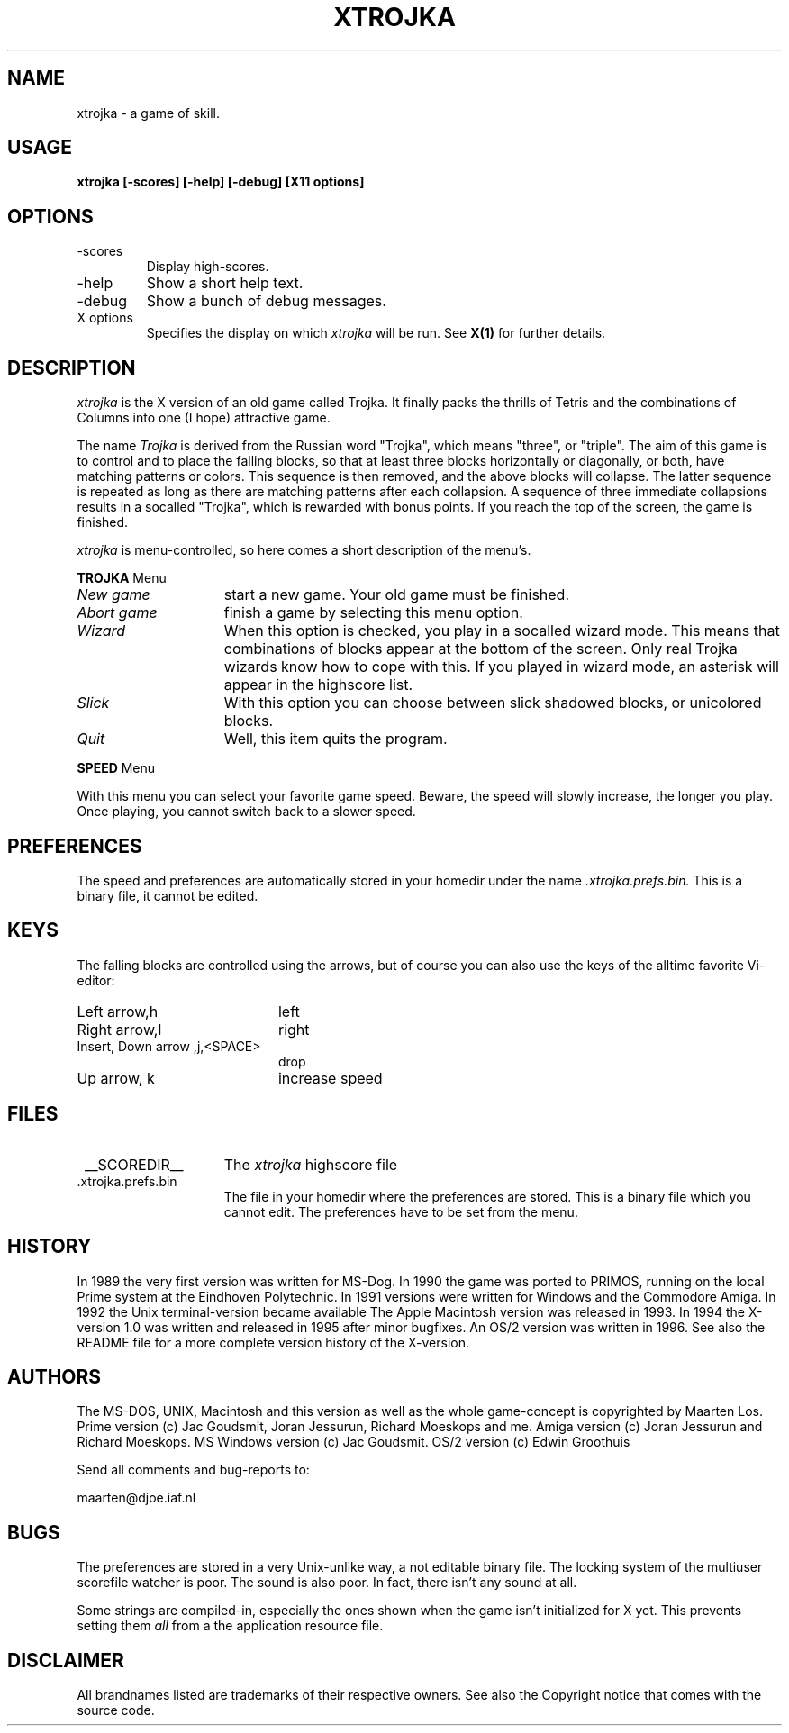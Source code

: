 .TH XTROJKA 6 "1 Mar 1996"
.SH NAME
xtrojka \- a game of skill.
.SH USAGE
.B xtrojka [-scores] [-help] [-debug] [X11 options]
.SH OPTIONS
.IP \-scores
Display high-scores.
.IP \-help
Show a short help text.
.IP \-debug
Show a bunch of debug messages.
.IP X\ options
Specifies the display on which
.IR xtrojka
will be run. See 
.BR X(1)
for further details.
.SH DESCRIPTION
.IR xtrojka
is the X version of an old game called Trojka. It finally
packs the thrills of Tetris
and the combinations of Columns into one (I hope) attractive game.
.PP
The name
.IR Trojka
is derived from the Russian word "Trojka", which
means "three", or "triple".
The aim of this game is to control and to place the falling blocks,
so that at least three blocks horizontally or diagonally, or both,
have matching patterns or colors. This sequence is then removed, and the above 
blocks will collapse. The latter sequence is repeated as long as
there are matching patterns after each collapsion.
A sequence of three immediate collapsions results in a socalled
"Trojka",  which is rewarded with bonus points.
If you reach the top of the screen, the game is finished. 
.PP 
.IR xtrojka
is menu-controlled, so here comes a short description of the menu's.
.PP The
.B TROJKA
Menu
.LP
.TP 15
.I New\ game
start a new game. Your old game must be finished.
.TP
.I Abort\ game
finish a game by selecting this menu option.
.TP
.I Wizard
When this option is checked, you play in a socalled wizard mode. This means
that combinations of blocks appear at the bottom of the screen. Only real
Trojka wizards know how to cope with this. If you played in wizard mode,
an asterisk will appear in the highscore list.
.TP
.I Slick
With this option you can choose between slick shadowed blocks, or 
unicolored blocks. 
.TP
.I Quit
Well, this item quits the program.
.PP The
.B SPEED
Menu
.LP
With this menu you can select your favorite game speed. Beware, the speed
will slowly increase, the longer you play. Once playing, you cannot switch
back to a slower speed.

.SH PREFERENCES
The speed and preferences are automatically stored in your homedir under
the name
.I \.xtrojka\.prefs\.bin.
This is a binary file, it cannot be edited.

.SH KEYS
The falling blocks are controlled using the arrows, but of course
you can also use the keys of the alltime favorite Vi-editor:
.PP

.TP 20
Left arrow,h
left
.TP
Right arrow,l
right
.TP
Insert, Down arrow ,j,<SPACE>
drop
.TP
Up arrow, k
increase speed

.SH FILES
.TP 15
 __SCOREDIR__
The 
.IR xtrojka
highscore file
.TP
 .xtrojka.prefs.bin
The file in your homedir where the preferences are stored. This is
a binary file which you cannot edit. The preferences have to be set from
the menu.

.SH HISTORY
In 1989 the very first version was written for MS-Dog.
In 1990 the game was ported to PRIMOS, running on the local Prime
system at the Eindhoven Polytechnic.
In 1991 versions were written for Windows and the Commodore Amiga.
In 1992 the Unix terminal-version became available 
The Apple Macintosh version was released in 1993.
In 1994 the X-version 1.0 was written and released in 1995 after
minor bugfixes. An OS/2 version was written in 1996.
See also the README file for a more complete version history of the
X-version.

.SH AUTHORS
The MS-DOS, UNIX, Macintosh and this version as well as the whole game-concept
is copyrighted by Maarten Los.
Prime version (c) Jac Goudsmit, Joran Jessurun, Richard Moeskops and me.
Amiga version (c) Joran Jessurun and Richard Moeskops.
MS Windows version (c) Jac Goudsmit. OS/2 version (c) Edwin Groothuis
.PP
Send all comments and bug-reports to:
.PP
maarten@djoe.iaf.nl

.SH BUGS
The preferences are stored
in a very Unix-unlike way, a not editable binary file. The
locking system of the multiuser scorefile watcher is poor.  The sound
is also poor. In fact, there isn't any sound at all. 
.PP
Some strings are compiled-in, especially the ones shown when the
game isn't initialized for X yet. This prevents setting them
.I all
from a the application resource file.

.SH DISCLAIMER
All brandnames listed are trademarks of their respective owners.
See also the Copyright notice that comes with the source code.



